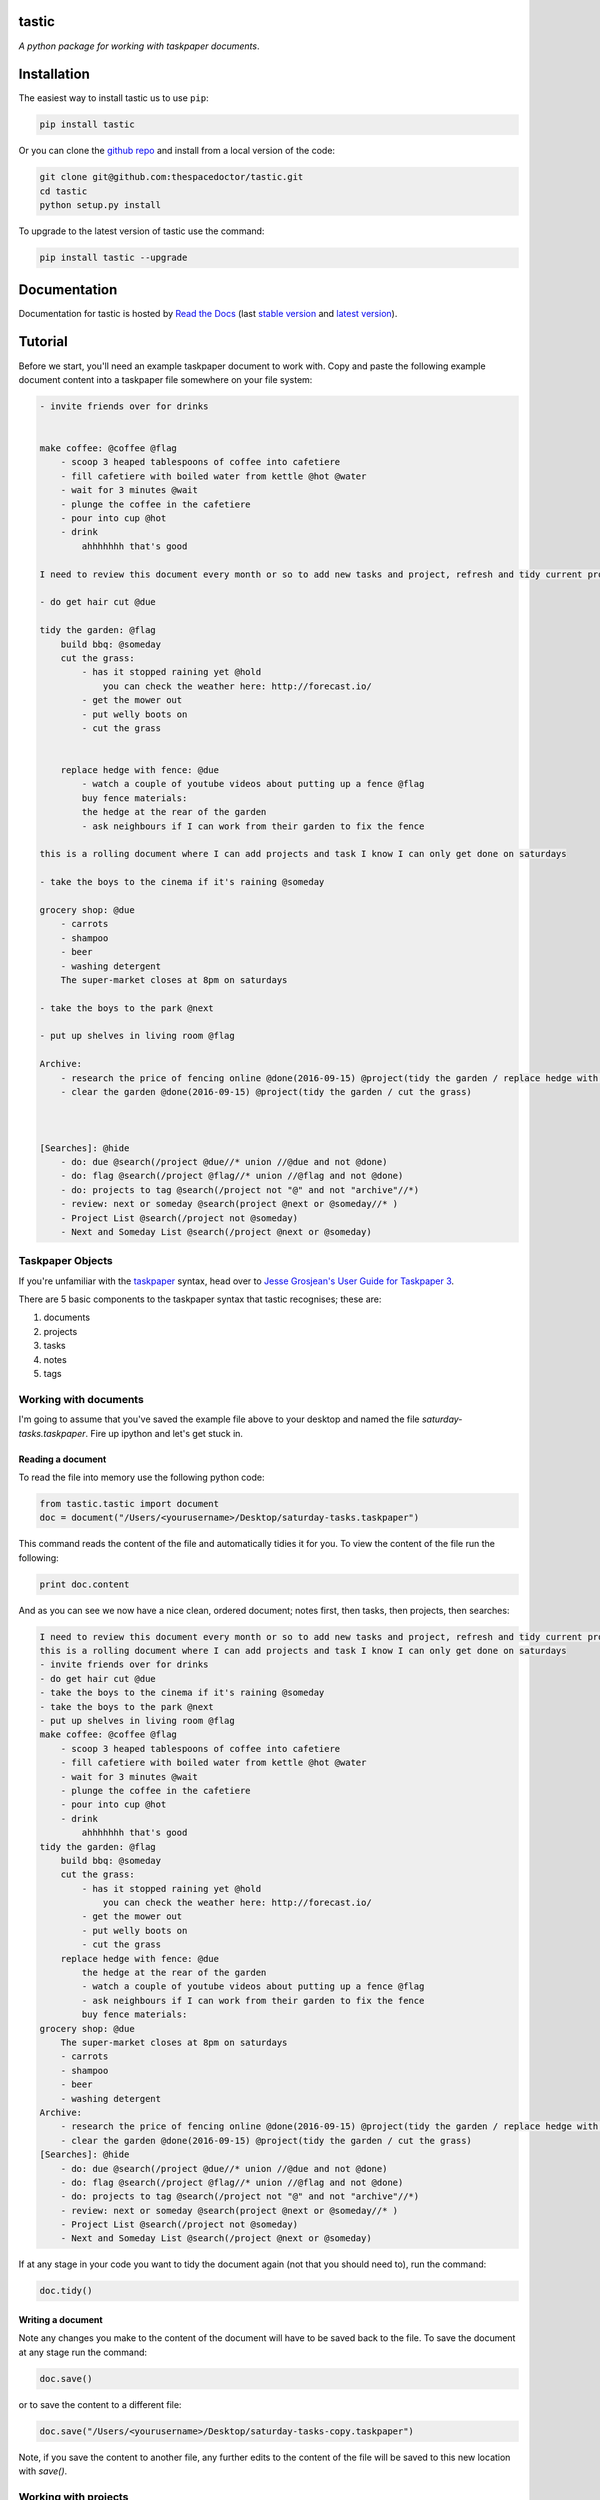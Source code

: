 tastic 
=========================

*A python package for working with taskpaper documents*.


    

Installation
============

The easiest way to install tastic us to use ``pip``:

.. code:: bash

    pip install tastic

Or you can clone the `github repo <https://github.com/thespacedoctor/tastic>`__ and install from a local version of the code:

.. code:: bash

    git clone git@github.com:thespacedoctor/tastic.git
    cd tastic
    python setup.py install

To upgrade to the latest version of tastic use the command:

.. code:: bash

    pip install tastic --upgrade


Documentation
=============

Documentation for tastic is hosted by `Read the Docs <http://tastic-for-taskpaper.readthedocs.io/en/stable/>`__ (last `stable version <http://tastic-for-taskpaper.readthedocs.io/en/stable/>`__ and `latest version <http://tastic-for-taskpaper.readthedocs.io/en/latest/>`__).

Tutorial
========

Before we start, you'll need an example taskpaper document to work with. Copy and paste the following example document content into a taskpaper file somewhere on your file system:

.. code-block:: text 
    
    - invite friends over for drinks


    make coffee: @coffee @flag
        - scoop 3 heaped tablespoons of coffee into cafetiere
        - fill cafetiere with boiled water from kettle @hot @water
        - wait for 3 minutes @wait
        - plunge the coffee in the cafetiere 
        - pour into cup @hot
        - drink
            ahhhhhhh that's good

    I need to review this document every month or so to add new tasks and project, refresh and tidy current projects and clear out stale ones.

    - do get hair cut @due

    tidy the garden: @flag
        build bbq: @someday
        cut the grass:
            - has it stopped raining yet @hold
                you can check the weather here: http://forecast.io/
            - get the mower out
            - put welly boots on
            - cut the grass


        replace hedge with fence: @due
            - watch a couple of youtube videos about putting up a fence @flag
            buy fence materials:
            the hedge at the rear of the garden
            - ask neighbours if I can work from their garden to fix the fence

    this is a rolling document where I can add projects and task I know I can only get done on saturdays

    - take the boys to the cinema if it's raining @someday

    grocery shop: @due
        - carrots
        - shampoo
        - beer
        - washing detergent
        The super-market closes at 8pm on saturdays

    - take the boys to the park @next

    - put up shelves in living room @flag

    Archive:
        - research the price of fencing online @done(2016-09-15) @project(tidy the garden / replace hedge with fence)
        - clear the garden @done(2016-09-15) @project(tidy the garden / cut the grass)
        


    [Searches]: @hide
        - do: due @search(/project @due//* union //@due and not @done)
        - do: flag @search(/project @flag//* union //@flag and not @done)
        - do: projects to tag @search(/project not "@" and not "archive"//*)
        - review: next or someday @search(project @next or @someday//* )
        - Project List @search(/project not @someday)
        - Next and Someday List @search(/project @next or @someday)
 
Taskpaper Objects
-----------------

If you're unfamiliar with the `taskpaper <https://www.taskpaper.com/>`_ syntax, head over to `Jesse Grosjean's User Guide for Taskpaper 3 <https://guide.taskpaper.com/>`_.

There are 5 basic components to the taskpaper syntax that tastic recognises; these are:

1. documents
2. projects
3. tasks
4. notes
5. tags
   
Working with documents
----------------------

I'm going to assume that you've saved the example file above to your desktop and named the file *saturday-tasks.taskpaper*. Fire up ipython and let's get stuck in.

Reading a document
******************

To read the file into memory use the following python code:

.. code-block:: python 
    
    from tastic.tastic import document
    doc = document("/Users/<yourusername>/Desktop/saturday-tasks.taskpaper") 

This command reads the content of the file and automatically tidies it for you. To view the content of the file run the following:

.. code-block:: python 

    print doc.content

And as you can see we now have a nice clean, ordered document; notes first, then tasks, then projects, then searches:

.. code-block:: plain

    I need to review this document every month or so to add new tasks and project, refresh and tidy current projects and clear out stale ones.
    this is a rolling document where I can add projects and task I know I can only get done on saturdays
    - invite friends over for drinks
    - do get hair cut @due
    - take the boys to the cinema if it's raining @someday
    - take the boys to the park @next
    - put up shelves in living room @flag
    make coffee: @coffee @flag
        - scoop 3 heaped tablespoons of coffee into cafetiere
        - fill cafetiere with boiled water from kettle @hot @water
        - wait for 3 minutes @wait
        - plunge the coffee in the cafetiere
        - pour into cup @hot
        - drink
            ahhhhhhh that's good
    tidy the garden: @flag
        build bbq: @someday
        cut the grass:
            - has it stopped raining yet @hold
                you can check the weather here: http://forecast.io/
            - get the mower out
            - put welly boots on
            - cut the grass
        replace hedge with fence: @due
            the hedge at the rear of the garden
            - watch a couple of youtube videos about putting up a fence @flag
            - ask neighbours if I can work from their garden to fix the fence
            buy fence materials:
    grocery shop: @due
        The super-market closes at 8pm on saturdays
        - carrots
        - shampoo
        - beer
        - washing detergent
    Archive:
        - research the price of fencing online @done(2016-09-15) @project(tidy the garden / replace hedge with fence)
        - clear the garden @done(2016-09-15) @project(tidy the garden / cut the grass)
    [Searches]: @hide
        - do: due @search(/project @due//* union //@due and not @done)
        - do: flag @search(/project @flag//* union //@flag and not @done)
        - do: projects to tag @search(/project not "@" and not "archive"//*)
        - review: next or someday @search(project @next or @someday//* )
        - Project List @search(/project not @someday)
        - Next and Someday List @search(/project @next or @someday) 

If at any stage in your code you want to tidy the document again (not that you should need to), run the command:

.. code-block:: python 
    
    doc.tidy() 

Writing a document
******************

Note any changes you make to the content of the document will have to be saved back to the file. To save the document at any stage run the command:

.. code-block:: python 

    doc.save()

or to save the content to a different file:

.. code-block:: python 

    doc.save("/Users/<yourusername>/Desktop/saturday-tasks-copy.taskpaper")

Note, if you save the content to another file, any further edits to the content of the file will be saved to this new location with `save()`.

Working with projects
---------------------

Both documents and projects themselves can contain sub-projects.

Get a project by name
*********************

To select out a single project by it's title use the `get_project` method:

.. code-block:: python 
    
    gardenProject = doc.get_project("tidy the garden")
    print gardenProject.to_string()

 .. code-block:: text

    tidy the garden: @flag
        build bbq: @someday
        cut the grass:
            - has it stopped raining yet @hold
                you can check the weather here: http://forecast.io/
            - get the mower out
            - put welly boots on
            - cut the grass
        replace hedge with fence: @due
            the hedge at the rear of the garden
            - watch a couple of youtube videos about putting up a fence @flag
            - ask neighbours if I can work from their garden to fix the fence
            buy fence materials:

Also note the use of the `to_string()` method. This method can be used on documents, projects, tasks and notes to convert the object to a string.

Lising projects
***************

To compile a list of root-level projects within your document, use the `projects` attribute:

.. code-block:: python 

    docProjects = doc.projects
        for p in docProjects:
            print p.title

.. code-block:: text

    make coffee:
    tidy the garden:
    grocery shop:
    Archive: 

All projects also have a `projects` attribute so you can drill down into a document's project tree to work with any sub-project. For example:

.. code-block:: python 

    subProjects = gardenProject.projects
    for p in subProjects:
        print p.title

.. code-block:: text

    build bbq:
    cut the grass:
    replace hedge with fence:

Filtering projects by tag
*************************

To filter projects by an associated tag, use the `tagged_projects` method:

.. code-block:: python 
    
    dueProjects = doc.tagged_projects("@due")
    for p in dueProjects:
        print p.title 

.. code-block:: text

    replace hedge with fence:
    grocery shop: 

The keen eyed among you will notice that this filter is in fact recursive, picking up all projects within the document with the "@due" tag and not just the root level projects. Again each project has a `tagged_projects` method to allow for finer grain filtering of projects.

Sorting projects by tags
************************

`sort_projects` is one of my favorite methods. Given a list of workflow tags, you can sort projects recursively within a taskpaper document or project. In the example below projects tagged with `@due` rise to the top of their parent object, followed by `@flag` projects and so on. Projects not associated with any of the workflow tags are sorted after matched projects.

.. code-block:: python 

    doc.sort_projects("@due, @flag, @hold, @next, @someday, @wait")
    doc.save()
    print doc.content()

.. code-block:: text

    I need to review this document every month or so to add new tasks and project, refresh and tidy current projects and clear out stale ones.
    this is a rolling document where I can add projects and task I know I can only get done on saturdays
    - invite friends over for drinks
    - do get hair cut @due
    - take the boys to the cinema if it's raining @someday
    - take the boys to the park @next
    - put up shelves in living room @flag
    grocery shop: @due
        The super-market closes at 8pm on saturdays
        - carrots
        - shampoo
        - beer
        - washing detergent
    make coffee: @coffee @flag
        - scoop 3 heaped tablespoons of coffee into cafetiere
        - fill cafetiere with boiled water from kettle @hot @water
        - wait for 3 minutes @wait
        - plunge the coffee in the cafetiere 
        - pour into cup @hot
        - drink
            ahhhhhhh that's good
    tidy the garden: @flag
        replace hedge with fence: @due
            the hedge at the rear of the garden
            - watch a couple of youtube videos about putting up a fence @flag
            - ask neighbours if I can work from their garden to fix the fence
            buy fence materials:
        build bbq: @someday
        cut the grass:
            - has it stopped raining yet @hold
                you can check the weather here: http://forecast.io/
            - get the mower out
            - put welly boots on
            - cut the grass
    Archive:
        - research the price of fencing online @done(2016-09-15) @project(tidy the garden / replace hedge with fence)
        - clear the garden @done(2016-09-15) @project(tidy the garden / cut the grass)
    [Searches]: @hide
        - do: due @search(/project @due//* union //@due and not @done)
        - do: flag @search(/project @flag//* union //@flag and not @done)
        - do: projects to tag @search(/project not "@" and not "archive"//*)
        - review: next or someday @search(project @next or @someday//* )
        - Project List @search(/project not @someday)
        - Next and Someday List @search(/project @next or @someday)

Marking a project as done
*************************

To mark a project as done, use the `done()` method:

.. code-block:: python 

    coffee = doc.get_project("make coffee").done()
    print coffee.to_string()

.. code-block:: text

    make coffee: @done(2016-09-17 21:49:49)
        - scoop 3 heaped tablespoons of coffee into cafetiere
        - fill cafetiere with boiled water from kettle @hot @water
        - wait for 3 minutes @wait
        - plunge the coffee in the cafetiere 
        - pour into cup @hot
        - drink
            ahhhhhhh that's good

It's also possible to mark all descendant items of the object as `@done` by using `.done("all")`.

Adding a project
****************

After sorting all the projects in the document you may have to use the `refresh` attribute for any project you have in the local namespace to refresh its attributes.

.. code-block:: python 
    
    gardenProject.refresh

Now to add a sub-project use the `add_project` method (this also works on the document object):

.. code-block:: python 

    # ADD A NEW PROJECT
    shedProject = gardenProject.add_project(
        title="build a shed",
        tags="@someday @garden"
    )

    researchShedProject = shedProject.add_project(
        title="research shed designs",
        tags="@research"
    )

    print doc.content

.. code-block:: text

    I need to review this document every month or so to add new tasks and project, refresh and tidy current projects and clear out stale ones.
    this is a rolling document where I can add projects and task I know I can only get done on saturdays
    - invite friends over for drinks
    - do get hair cut @due
    - take the boys to the cinema if it's raining @someday
    - take the boys to the park @next
    - put up shelves in living room @flag
    grocery shop: @due
        The super-market closes at 8pm on saturdays
        - carrots
        - shampoo
        - beer
        - washing detergent
    make coffee: @coffee @flag
        - scoop 3 heaped tablespoons of coffee into cafetiere
        - fill cafetiere with boiled water from kettle @hot @water
        - wait for 3 minutes @wait
        - plunge the coffee in the cafetiere 
        - pour into cup @hot
        - drink
            ahhhhhhh that's good
    tidy the garden: @flag
        replace hedge with fence: @due
            the hedge at the rear of the garden
            - watch a couple of youtube videos about putting up a fence @flag
            - ask neighbours if I can work from their garden to fix the fence
            buy fence materials:
        build bbq: @someday
        cut the grass:
            - has it stopped raining yet @hold
                you can check the weather here: http://forecast.io/
            - get the mower out
            - put welly boots on
            - cut the grass
        build a shed: @someday @garden
            research shed designs: @research
    Archive:
        - research the price of fencing online @done(2016-09-15) @project(tidy the garden / replace hedge with fence)
        - clear the garden @done(2016-09-15) @project(tidy the garden / cut the grass)
    [Searches]: @hide
        - do: due @search(/project @due//* union //@due and not @done)
        - do: flag @search(/project @flag//* union //@flag and not @done)
        - do: projects to tag @search(/project not "@" and not "archive"//*)
        - review: next or someday @search(project @next or @someday//* )
        - Project List @search(/project not @someday)
        - Next and Someday List @search(/project @next or @someday)

Deleting a project
******************

To delete a project, use the `delete()` method

.. code-block:: python 

    doc.get_project("replace hedge with fence").delete()
    print doc.content

.. code-block:: text

    I need to review this document every month or so to add new tasks and project, refresh and tidy current projects and clear out stale ones.
    this is a rolling document where I can add projects and task I know I can only get done on saturdays
    - invite friends over for drinks
    - do get hair cut @due
    - take the boys to the cinema if it's raining @someday
    - take the boys to the park @next
    - put up shelves in living room @flag
    grocery shop: @due
        The super-market closes at 8pm on saturdays
        - carrots
        - shampoo
        - beer
        - washing detergent
    make coffee: @done(2016-09-19 10:02:58)
        - scoop 3 heaped tablespoons of coffee into cafetiere
        - fill cafetiere with boiled water from kettle @hot @water
        - wait for 3 minutes @wait
        - plunge the coffee in the cafetiere 
        - pour into cup @hot
        - drink
            ahhhhhhh that's good
    tidy the garden: @flag
        build bbq: @someday
        cut the grass:
            - has it stopped raining yet @hold
                you can check the weather here: http://forecast.io/
            - get the mower out
            - put welly boots on
            - cut the grass
        build a shed: @someday @garden
            research shed designs: @research
    Archive:
        - research the price of fencing online @done(2016-09-15) @project(tidy the garden / replace hedge with fence)
        - clear the garden @done(2016-09-15) @project(tidy the garden / cut the grass)
    [Searches]: @hide
        - do: due @search(/project @due//* union //@due and not @done)
        - do: flag @search(/project @flag//* union //@flag and not @done)
        - do: projects to tag @search(/project not "@" and not "archive"//*)
        - review: next or someday @search(project @next or @someday//* )
        - Project List @search(/project not @someday)
        - Next and Someday List @search(/project @next or @someday)


Working with tasks
------------------

Listing Tasks
*************

Documents, projects and tasks can all contain tasks. To get a list of the  objects tasks, use its `tasks` attribute.

.. code-block:: python 
    
    docTasks = doc.tasks
    for t in docTasks:
        print t.title 

.. code-block:: text 
    
    - invite friends over for drinks
    - do get hair cut
    - take the boys to the cinema if it's raining
    - take the boys to the park
    - put up shelves in living room

Filtering Tasks by tags
***********************

To filter tasks by an associated tag, use the `tagged_tasks` method:

.. code-block:: python 
    
    hotTasks = doc.tagged_tasks("@hot")
    for t in hotTasks:
        print t.title

.. code-block:: text

    - fill cafetiere with boiled water from kettle
    - pour into cup

As with the project filter, the task filter is recursive, picking up all tasks within the document with the "@hot" tag and not just the root level tasks. Again each project and task has a `tagged_tasks` method to allow for finer grain filtering of tasks.

Sorting tasks by tags
*********************

Given a list of workflow tags, you can sort tasks recursively within a taskpaper document, project or task. In the example below tasks tagged with `@due` rise to the top of their parent object, followed by `@flag` task and so on. Tasks not associated with any of the workflow tags are sorted after matched tasks.

.. code-block:: python 
    
    doc.sort_tasks("@due, @flag, @hold, @next, @someday, @wait")
    doc.save()
    print doc.content

.. code-block:: text 
    
    I need to review this document every month or so to add new tasks and project, refresh and tidy current projects and clear out stale ones.
    this is a rolling document where I can add projects and task I know I can only get done on saturdays
    - do get hair cut @due
    - put up shelves in living room @flag
    - take the boys to the park @next
    - take the boys to the cinema if it's raining @someday
    - invite friends over for drinks
    grocery shop: @due
        The super-market closes at 8pm on saturdays
        - carrots
        - shampoo
        - beer
        - washing detergent
    make coffee: @done(2016-09-19 13:27:19)
        - wait for 3 minutes @wait
        - scoop 3 heaped tablespoons of coffee into cafetiere
        - fill cafetiere with boiled water from kettle @hot @water
        - plunge the coffee in the cafetiere 
        - pour into cup @hot
        - drink
            ahhhhhhh that's good
    tidy the garden: @flag
        build bbq: @someday
        cut the grass:
            - has it stopped raining yet @hold
                you can check the weather here: http://forecast.io/
            - get the mower out
            - put welly boots on
            - cut the grass
        build a shed: @someday @garden
            research shed designs: @research
    Archive:
        - research the price of fencing online @done(2016-09-15) @project(tidy the garden / replace hedge with fence)
        - clear the garden @done(2016-09-15) @project(tidy the garden / cut the grass)
    [Searches]: @hide
        - do: due @search(/project @due//* union //@due and not @done)
        - do: flag @search(/project @flag//* union //@flag and not @done)
        - do: projects to tag @search(/project not "@" and not "archive"//*)
        - review: next or someday @search(project @next or @someday//* )
        - Project List @search(/project not @someday)
        - Next and Someday List @search(/project @next or @someday) 

    
Marking a task as done
**********************

To mark a task as done, use the `done()` method:

.. code-block:: python 

    coffee.refresh
    for t in coffee.tasks:
        t.done("all")

    print coffee.to_string()

.. code-block:: text

    make coffee: @done(2016-09-19 16:05:50)
        - wait for 3 minutes @done(2016-09-19 16:05:50)
        - scoop 3 heaped tablespoons of coffee into cafetiere @done(2016-09-19 16:05:50)
        - fill cafetiere with boiled water from kettle @done(2016-09-19 16:05:50)
        - plunge the coffee in the cafetiere @done(2016-09-19 16:05:50)
        - pour into cup @done(2016-09-19 16:05:50)
        - drink @done(2016-09-19 16:05:50)
            ahhhhhhh that's good
        
Adding a task
*************

A task can be added to a document, project or task object using the `add_task` method:

.. code-block:: python 

    aTask = researchShedProject.add_task("look for 5 videos on youtube", "@online")
    aTask.add_task("note the urls of the most useful videos")
    print researchShedProject.to_string()

.. code-block:: text 

    research shed designs: @research
        - look for 5 videos on youtube @online
            - note the urls of the most useful videos

Working with notes
------------------

Documents, project and tasks can all have notes assigned to them.

Listing notes
*************

To list the notes for any given object use the `notestr()` method. 

.. code-block:: python 

    doc.notestr()

.. code-block:: text 

    I need to review this document every month or so to add new tasks and project, refresh and tidy current projects and clear out stale ones.
    this is a rolling document where I can add projects and task I know I can only get done on saturdays

.. code-block:: python 
    
    print doc.get_project("grocery shop").notestr()

.. code-block:: text 
    
    The super-market closes at 8pm on saturdays 


Adding a note
*************

Use the `add_note()` method to add notes to documents, projects and tasks:

.. code-block:: python 
    
    newNote = doc.add_note("make sure to make time to do nothing")
    print doc.notestr() 

.. code-block:: text 
    
    I need to review this document every month or so to add new tasks and project, refresh and tidy current projects and clear out stale ones.
    this is a rolling document where I can add projects and task I know I can only get done on saturdays
    make sure to make time to do nothing 

.. code-block:: python 

    newNote = aTask.add_note(
        "good video: https://www.youtube.com/watch?v=nMaGTP82DtI")
    print aTask.to_string()

.. code-block:: text 

    - look for 5 videos on youtube @online
        good video: https://www.youtube.com/watch?v=nMaGTP82DtI
        - note the urls of the most useful videos

Working with tags
-----------------

Adding a tag to a project or task
*********************************

To add (append) a tag to a task or project use the `add_tag` method.

.. code-block:: python 

    aTask.add_tag("@due")
    print aTask.to_string()

.. code-block:: text 

    - look for 5 videos on youtube @online @due
        good video: https://www.youtube.com/watch?v=nMaGTP82DtI
        - note the urls of the most useful videos

.. code-block:: python 

    researchShedProject.add_tag("@hold")
    print researchShedProject.to_string()

.. code-block:: text 

    research shed designs: @research @hold
        - look for 5 videos on youtube @online @due
            good video: https://www.youtube.com/watch?v=nMaGTP82DtI
            - note the urls of the most useful videos

Setting a project's or task's tags
**********************************

Instead of adding a tag, you can replace all of the tags using the `set_tags()` method.

.. code-block:: python 

    researchShedProject.set_tags("@someday")
    print researchShedProject.to_string()

.. code-block:: text 

    research shed designs: @someday
        - look for 5 videos on youtube @someday
            good video: https://www.youtube.com/watch?v=nMaGTP82DtI
            - note the urls of the most useful videos

.. code-block:: python 

    researchShedProject.set_tags("@someday")
    print researchShedProject.to_string()

.. code-block:: text 

    research shed designs: @someday
        - look for 5 videos on youtube @someday
            good video: https://www.youtube.com/watch?v=nMaGTP82DtI
            - note the urls of the most useful videos

Removing all tags from a project or task
****************************************

To delete all of the tags, use the `set_tags()` method with no argument:

.. code-block:: python 

    researchShedProject.set_tags()
    print researchShedProject.to_string()

.. code-block:: text 

    - look for 5 videos on youtube
        good video: https://www.youtube.com/watch?v=nMaGTP82DtI
        - note the urls of the most useful videos



